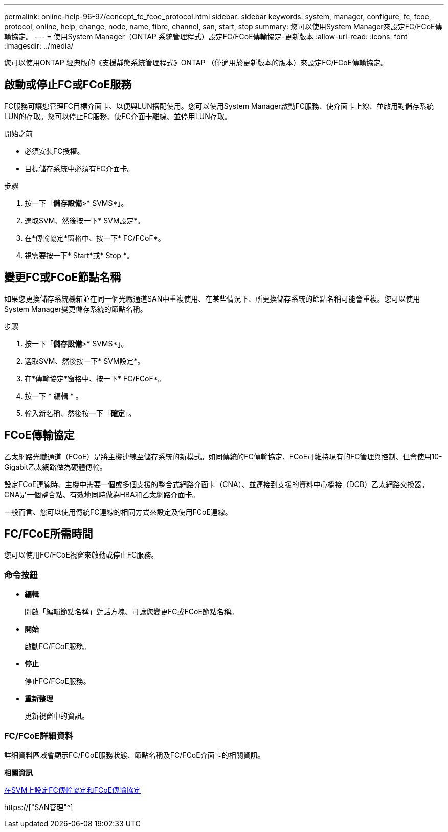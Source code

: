 ---
permalink: online-help-96-97/concept_fc_fcoe_protocol.html 
sidebar: sidebar 
keywords: system, manager, configure, fc, fcoe, protocol, online, help, change, node, name, fibre, channel, san, start, stop 
summary: 您可以使用System Manager來設定FC/FCoE傳輸協定。 
---
= 使用System Manager（ONTAP 系統管理程式）設定FC/FCoE傳輸協定-更新版本
:allow-uri-read: 
:icons: font
:imagesdir: ../media/


[role="lead"]
您可以使用ONTAP 經典版的《支援靜態系統管理程式》ONTAP （僅適用於更新版本的版本）來設定FC/FCoE傳輸協定。



== 啟動或停止FC或FCoE服務

FC服務可讓您管理FC目標介面卡、以便與LUN搭配使用。您可以使用System Manager啟動FC服務、使介面卡上線、並啟用對儲存系統LUN的存取。您可以停止FC服務、使FC介面卡離線、並停用LUN存取。

.開始之前
* 必須安裝FC授權。
* 目標儲存系統中必須有FC介面卡。


.步驟
. 按一下「*儲存設備*>* SVMS*」。
. 選取SVM、然後按一下* SVM設定*。
. 在*傳輸協定*窗格中、按一下* FC/FCoF*。
. 視需要按一下* Start*或* Stop *。




== 變更FC或FCoE節點名稱

如果您更換儲存系統機箱並在同一個光纖通道SAN中重複使用、在某些情況下、所更換儲存系統的節點名稱可能會重複。您可以使用System Manager變更儲存系統的節點名稱。

.步驟
. 按一下「*儲存設備*>* SVMS*」。
. 選取SVM、然後按一下* SVM設定*。
. 在*傳輸協定*窗格中、按一下* FC/FCoF*。
. 按一下 * 編輯 * 。
. 輸入新名稱、然後按一下「*確定*」。




== FCoE傳輸協定

乙太網路光纖通道（FCoE）是將主機連線至儲存系統的新模式。如同傳統的FC傳輸協定、FCoE可維持現有的FC管理與控制、但會使用10-Gigabit乙太網路做為硬體傳輸。

設定FCoE連線時、主機中需要一個或多個支援的整合式網路介面卡（CNA）、並連接到支援的資料中心橋接（DCB）乙太網路交換器。CNA是一個整合點、有效地同時做為HBA和乙太網路介面卡。

一般而言、您可以使用傳統FC連線的相同方式來設定及使用FCoE連線。



== FC/FCoE所需時間

您可以使用FC/FCoE視窗來啟動或停止FC服務。



=== 命令按鈕

* *編輯*
+
開啟「編輯節點名稱」對話方塊、可讓您變更FC或FCoE節點名稱。

* *開始*
+
啟動FC/FCoE服務。

* *停止*
+
停止FC/FCoE服務。

* *重新整理*
+
更新視窗中的資訊。





=== FC/FCoE詳細資料

詳細資料區域會顯示FC/FCoE服務狀態、節點名稱及FC/FCoE介面卡的相關資訊。

*相關資訊*

xref:task_configuring_fc_fcoe_protocol_on_svms.adoc[在SVM上設定FC傳輸協定和FCoE傳輸協定]

https://["SAN管理"^]
